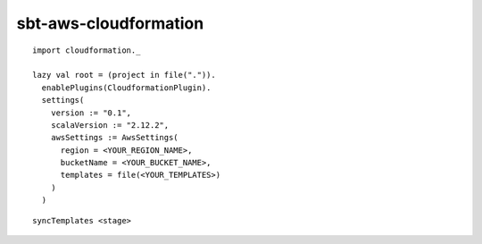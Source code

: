 sbt-aws-cloudformation
======================

::

  import cloudformation._

  lazy val root = (project in file(".")).
    enablePlugins(CloudformationPlugin).
    settings(
      version := "0.1",
      scalaVersion := "2.12.2",
      awsSettings := AwsSettings(
        region = <YOUR_REGION_NAME>,
        bucketName = <YOUR_BUCKET_NAME>,
        templates = file(<YOUR_TEMPLATES>)
      )
    )

::

  syncTemplates <stage>
